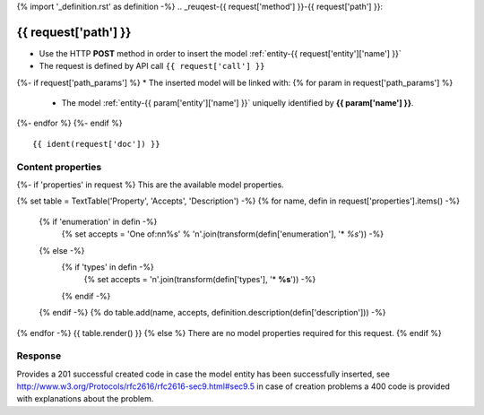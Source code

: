 {% import '_definition.rst' as definition -%}
.. _reuqest-{{ request['method'] }}-{{ request['path'] }}:

**{{ request['path'] }}**
==========================================================

* Use the HTTP **POST** method in order to insert the model :ref:`entity-{{ request['entity']['name'] }}`
* The request is defined by API call ``{{ request['call'] }}``
{%- if request['path_params'] %}
* The inserted model will be linked with:
{% for param in request['path_params'] %}
 * The model :ref:`entity-{{ param['entity']['name'] }}` uniquelly identified by **{{ param['name'] }}**.
{%- endfor %}
{%- endif %}

::

{{ ident(request['doc']) }}

Content properties
-------------------------------------
{%- if 'properties' in request %}
This are the available model properties.

{% set table = TextTable('Property', 'Accepts', 'Description') -%}
{% for name, defin in request['properties'].items() -%}
  {% if 'enumeration' in defin -%}
    {% set accepts = 'One of:\n\n%s' % '\n'.join(transform(defin['enumeration'], '* *%s*')) -%}
  {% else -%}
    {% if 'types' in defin -%}
      {% set accepts = '\n'.join(transform(defin['types'], '* **%s**')) -%}
    {% endif -%}
  {% endif -%}
  {% do table.add(name, accepts, definition.description(defin['description'])) -%}
{% endfor -%}
{{ table.render() }}
{% else %}
There are no model properties required for this request.
{% endif %}

Response
-------------------------------------
Provides a 201 successful created code in case the model entity has been successfully inserted, see http://www.w3.org/Protocols/rfc2616/rfc2616-sec9.html#sec9.5 in case
of creation problems a 400 code is provided with explanations about the problem.